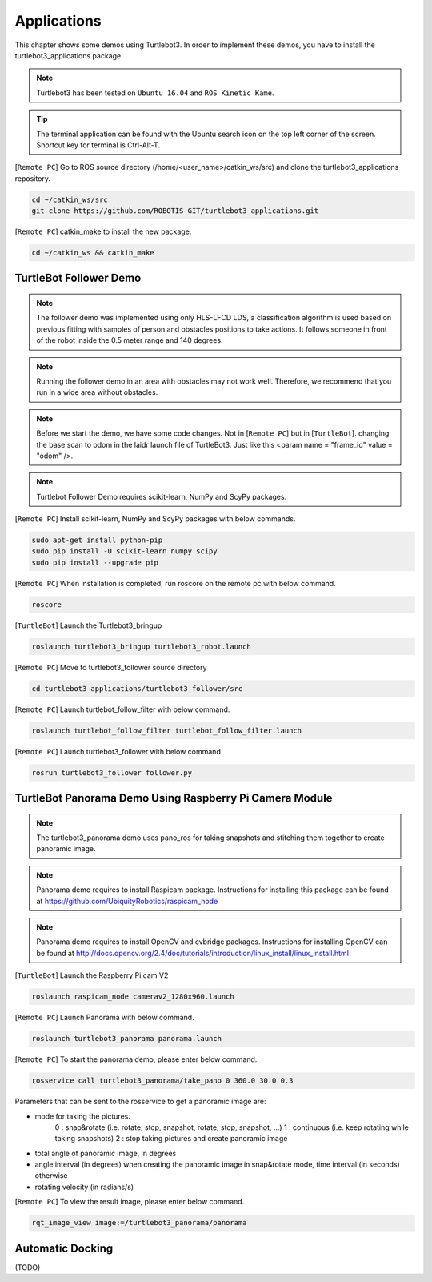 .. _chapter_applications:

Applications
============

This chapter shows some demos using Turtlebot3.
In order to implement these demos, you have to install the turtlebot3_applications package.

.. NOTE:: Turtlebot3 has been tested on ``Ubuntu 16.04`` and ``ROS Kinetic Kame``.

.. TIP:: The terminal application can be found with the Ubuntu search icon on the top left corner of the screen. Shortcut key for terminal is Ctrl-Alt-T.

[``Remote PC``] Go to ROS source directory (/home/<user_name>/catkin_ws/src) and clone the turtlebot3_applications repository.

.. code-block:: bash

  cd ~/catkin_ws/src
  git clone https://github.com/ROBOTIS-GIT/turtlebot3_applications.git

[``Remote PC``] catkin_make to install the new package.

.. code-block:: bash

 cd ~/catkin_ws && catkin_make


TurtleBot Follower Demo
-----------------------

.. NOTE:: The follower demo was implemented using only HLS-LFCD LDS, a classification algorithm is used based on previous fitting with samples of person and obstacles positions to take actions. It follows someone in front of the robot inside the 0.5 meter range and 140 degrees.

.. NOTE:: Running the follower demo in an area with obstacles may not work well. Therefore, we recommend that you run in a wide area without obstacles.

.. NOTE:: Before we start the demo, we have some code changes. Not in [``Remote PC``] but in [``TurtleBot``]. changing the base scan to odom in the laidr launch file of TurtleBot3. Just like this <param name = "frame_id" value = "odom" />.

.. NOTE::  Turtlebot Follower Demo requires scikit-learn, NumPy and ScyPy packages. 

[``Remote PC``] Install scikit-learn, NumPy and ScyPy packages with below commands.

.. code-block:: bash

  sudo apt-get install python-pip
  sudo pip install -U scikit-learn numpy scipy
  sudo pip install --upgrade pip

[``Remote PC``] When installation is completed, run roscore on the remote pc with below command.

.. code-block:: bash

  roscore
  
  
[``TurtleBot``] Launch the Turtlebot3_bringup

.. code-block:: bash

  roslaunch turtlebot3_bringup turtlebot3_robot.launch

[``Remote PC``] Move to turtlebot3_follower source directory 

.. code-block:: bash

  cd turtlebot3_applications/turtlebot3_follower/src

[``Remote PC``] Launch turtlebot_follow_filter with below command.
  
.. code-block:: bash

  roslaunch turtlebot_follow_filter turtlebot_follow_filter.launch
    
[``Remote PC``] Launch turtlebot3_follower with below command.

.. code-block:: bash

  rosrun turtlebot3_follower follower.py
  
.. raw:: html

  <iframe width="560" height="315" src="https://www.youtube.com/embed/w9YTxZVY6yQ" frameborder="0" allowfullscreen></iframe>
  
  
  
TurtleBot Panorama Demo Using Raspberry Pi Camera Module
--------------------------------------------------------

.. NOTE:: The turtlebot3_panorama demo uses pano_ros for taking snapshots and stitching them together to create panoramic image.
.. NOTE:: Panorama demo requires to install Raspicam package. Instructions for installing this package can be found at https://github.com/UbiquityRobotics/raspicam_node
.. NOTE:: Panorama demo requires to install OpenCV and cvbridge packages. Instructions for installing OpenCV can be found at http://docs.opencv.org/2.4/doc/tutorials/introduction/linux_install/linux_install.html

[``TurtleBot``] Launch the Raspberry Pi cam V2

.. code-block:: bash

  roslaunch raspicam_node camerav2_1280x960.launch

[``Remote PC``] Launch Panorama with below command.

.. code-block:: bash

  roslaunch turtlebot3_panorama panorama.launch

[``Remote PC``] To start the panorama demo, please enter below command.

.. code-block:: bash

  rosservice call turtlebot3_panorama/take_pano 0 360.0 30.0 0.3


Parameters that can be sent to the rosservice to get a panoramic image are:

- mode for taking the pictures.
    0 : snap&rotate (i.e. rotate, stop, snapshot, rotate, stop, snapshot, ...)  
    1 : continuous (i.e. keep rotating while taking snapshots)  
    2 : stop taking pictures and create panoramic image  
- total angle of panoramic image, in degrees
- angle interval (in degrees) when creating the panoramic image in snap&rotate mode, time interval (in seconds) otherwise
- rotating velocity (in radians/s)


[``Remote PC``] To view the result image, please enter below command.

.. code-block:: bash

  rqt_image_view image:=/turtlebot3_panorama/panorama


.. image:: _static/application/panorama_view.png

Automatic Docking
-----------------

(TODO)
